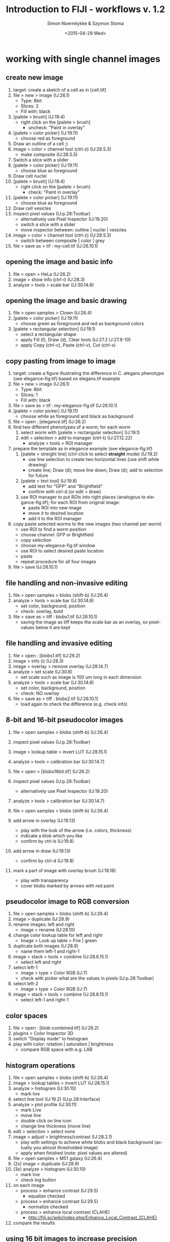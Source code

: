 * export settings						   :noexport:
#+TITLE:     Introduction to FIJI - workflows v. 1.2
#+AUTHOR:    Simon Noerrelykke & Szymon Stoma
#+EMAIL:     [simon.noerrelykke|szymon.stoma]@scopem.ethz.ch 
#+DATE:      <2015-04-29 Wed>
#+DESCRIPTION:
#+KEYWORDS:
#+LANGUAGE:  en
#+OPTIONS:   H:3 num:t toc:t \n:nil @:t ::t |:t ^:t -:t f:t *:t <:t
#+OPTIONS:   TeX:t LaTeX:t skip:nil d:nil todo:t pri:nil tags:not-in-toc
#+INFOJS_OPT: view:nil toc:nil ltoc:nil mouse:underline buttons:0 path:http://orgmode.org/org-info.js
#+EXPORT_SELECT_TAGS: export
#+EXPORT_EXCLUDE_TAGS: noexport
#+LINK_UP:   
#+LINK_HOME: 
#+XSLT:

* working with single channel images 
** create new image
   1. target: create a sketch of a cell as in [cell.tif]
   2. file > new > image (IJ:26.1)
	  - Type: 8bit
	  - Slices: 2
	  - Fill with: black
   3. [palete > brush] (IJ:19.4)
	  - right click on the [palete > brush]
		- uncheck: "Paint in overlay"
   4. [palete > color picker] (IJ:19.11)
	  - choose red as foreground
   5. Draw an outline of a cell ;)
   6. image > color > channel tool (ctrl-z) (IJ:28.5.3)
	  - make composite (IJ:28.5.5)
   7. Switch a slice with a slider
   8. [palete > color picker] (IJ:19.11)
	  - choose blue as foreground
   9. Draw cell nuclei
   10. [palete > brush] (IJ:19.4)
	   - right click on the [palete > brush]
		 - check: "Paint in overlay"
   11. [palete > color picker] (IJ:19.11)
	   - choose blue as foreground
   12. Draw cell vesicles
   13. Inspect pixel values (IJ:p.28:Toolbar)
	   - alternatively use Pixel Inspector (IJ:19.20)
	   - switch a slice with a slider
	   - move inspector between: outline | nuclei | vesicles
   14. image > color > channel tool (ctrl-z) (IJ:28.5.3)
	   - switch between composite | color | grey
   15.  file > save as > tif : my-cell.tif (IJ:26.10.1)

** opening the image and basic info
   1. file > open > HeLa (IJ:26.2)
   2. image > show info (ctrl-i) (IJ:28.3)
   3. analyze > tools > scale bar (IJ:30.14.6)

** opening the image and basic drawing
   1. file > open samples > Clown (IJ:26.4)
   2. [palete > color picker] (IJ:19.11)
	  - choose green as foreground and red as background colors
   3. [palete > rectangular selection] (IJ:19.1)
	  - select a rectangular shape
	  - apply Fill (f), Draw (d), Clear tools (IJ:27.2 IJ:27.9-10) 
	  - apply Copy (ctrl-c), Paste (ctrl-v), Cut (ctrl-x)

** copy pasting from image to image
   1. target: create a figure illustrating the difference in C. elegans
      phenotype (see elegance-fig.tif) based on elegans.tif example
   2. file > new > image (IJ:26.1)
	  - Type: 8bit
	  - Slices: 1
	  - Fill with: black
   3. file > save as > tif : my-elegance-fig.tif (IJ:26.10.1)
   4. [palete > color picker] (IJ:19.11)
	  - choose white as foreground and black as background
   5. file > open : [elegance.tif] (IJ:26.2)
   6. find two different phenotypes of a worm; for each worm
	  1. select worm with [palete > rectangular selection]
         (IJ:19.1)
	  2. edit > selection > add to manager (ctrl-t) (IJ:27.12.22)
		 - analyze > tools > ROI manager
   7. prepare the template as in elegance example (see elegance-fig.tif)
	  1. [palete > streight line] (ctrl-click to select *straight* mode) (IJ:19.2)
		 - use line selection to create two horizontal lines (use shift
			while drawing)
		 - create line; Draw (d); move line down; Draw (d); add to
           selection for future
	  2. [palete > text tool] (IJ:19.8)
		 - add text for "GFP" and "Brightfield"
		 - confirm with ctrl-d (or edit > draw)
	  3. use ROI manager to put ROIs into right places (analogous to
         elegance-fig.tif); for each ROI from original image:
		 - paste ROI into new image
		 - move it to desired location
		 - add it to the ROI manager
   8. copy paste selected worms to the new images (two channel per worm)
	  - use ROI to find a worm position
	  - choose channel: GFP or Brightfield
	  - copy selection
	  - choose my-elegance-fig.tif window
	  - use ROI to select desired paste location
	  - paste
	  - repeat procedure for all four images
   9. file > save (IJ:26.10.1)

** file handling and non-invasive editing
   1. file > open samples > blobs (shift-b) (IJ:26.4)
   2. analyze > tools > scale bar (IJ:30.14.6)
	  - set color, background, position
	  - check: overlay, bold
   3. file > save as > tiff : blobs1.tif (IJ:26.10.1)
	  - saving the image as tiff keeps the scale bar as an overlay, so pixel-values below it are kept 

** file handling and invasive editing
   1. file > open : [blobs1.tif] (IJ:26.2)
   2. image > info (i) (IJ:28.3)
   3. image > overlay > remove overlay (IJ:28.14.7)
   4. analyze > set scale  (IJ:30.8)
	  - set scale such as image is 100 um long in each dimension
   5. analyze > tools > scale bar (IJ:30.14.6)
	  - set color, background, position
	  - check: NO overlay
   6. file > save as > tiff : blobs2.tif (IJ:26.10.1)
	  - load again to check the difference (e.g. check info)

** 8-bit and 16-bit pseudocolor images
   1. file > open samples > blobs (shift-b) (IJ:26.4)
   2. inspect pixel values (IJ:p.28:Toolbar)
   3. image > lookup table > invert LUT (IJ:28.15.1)
   4. analyze > tools > calibration bar (IJ:30.14.7)

   5. file > open > [blobs16bit.tif] (IJ:26.2)
   6. inspect pixel values (IJ:p.28:Toolbar)
	  - alternatively use Pixel Inspector (IJ:19.20)
   7. analyze > tools > calibration bar (IJ:30.14.7)

   8. file > open samples > blobs (shift-b) (IJ:26.4)
   9. add arrow in overlay (IJ:19.13)
	  - play with the look of the arrow (i.e. colors, thickness)
	  - indicate a blob which you like
	  - confirm by ctrl-b (IJ:19.8)
   10. add arrow in draw (IJ:19.13)
	   - confirm by ctrl-d (IJ:19.8)
   11. mark a part of image with overlay brush (IJ:19.18)
	   - play with transparency
	   - cover blobs marked by arrows with red paint

** pseudocolor image to RGB conversion
   1. file > open samples > blobs (shift-b) (IJ:26.4)
   2. image > duplicate (IJ:28.9)
   3. rename images: left and right
	  - image > rename (IJ:28.10)
   4. change color lookup table for left and right
	  - Image > Look up table > Fire | green
   5. duplicate both images (IJ:28.9)
	  - name them left-1 and right-1
   6. image > stack > tools > combine (IJ:28.6.15.1)
	  - select left and right
   7. select left-1
	  - image > type > Color RGB (IJ:7)
	  - check with picker what are the values in pixels (IJ:p.28:Toolbar)
   8. select left-2
	  - image > type > Color RGB (IJ:7)
   9. image > stack > tools > combine (IJ:28.6.15.1)
	  - select left-1 and right-1

** color spaces
   1. file > open : [blob-combined.tif] (IJ:26.2)
   2. plugins > Color Inspector 3D
   3. switch "Display mode" to histogram
   4. play with color: rotation | saturation | brightness
	  - compare RGB space with e.g. LAB

** histogram operations
   1. file > open samples > blobs (shift-b) (IJ:26.4)
   2. image > lookup tables > invert LUT (IJ:28.15.1)
   3. analyze > histogram (IJ:30.10)
	  - mark live
   4. select line tool (IJ:19.2) (IJ:p.28:Interface)
   5. analyze > plot profile (IJ:30.11)
	  - mark Live
	  - move line
	  - double click on line icon
	  - change line thickness (move line)
   6. edit > selection > select none 
   7. image > adjust > brightness/contrast (IJ:28.2.1)
	  - play with settings to achieve white blobs and black background (actually you almost thresholded image)
	  - apply when finished (note: pixel values are altered)

   8. file > open samples > M51 galaxy (IJ:26.4)
   9. (2x) image > duplicate (IJ:28.9)
   10. (3x) analyze > histogram (IJ:30.10)
	   - mark live
	   - check log button
   11. on each image
	   - process > enhance contrast (IJ:29.5)
		 - equalize checked
	   - process > enhance contrast (IJ:29.5)
		 - normalize checked
	   - process > enhance local contrast (CLAHE)
		 - http://fiji.sc/wiki/index.php/Enhance_Local_Contrast_(CLAHE)
   12. compare the results

** using 16 bit images to increase precision
   1. file > open samples > M51 galaxy (IJ:26.4)
   2. image > lookup tables > fire (IJ:28.15)
   3. image > duplicate (IJ:28.9)
   4. (2x) analyze > histogram (IJ:30.10)
	  - mark live
	  - check log button
   5. on first image:
	  - image > type > 8 bit
	  - process > enhance contrast (IJ:29.5)
		- equalize checked
   6. on second image:
	  - process > enhance contrast (IJ:29.5)
   7. for both img.: image > lookup tables > fire (IJ:28.15)
   8. select center of the galaxy with [palete > rectangular
      selection] (IJ:19.1)
   9. edit > selection > add to manager (ctrl-t) (IJ:27.12.22)
	  - analyze > tools > ROI manager
	  - switch window to second image
	  - click ROI you just added that it appears in the second image
   10. analyze > set measurements (IJ:30.7)
	   - check: mean gray value / standard deviation
   11. for both img.: analyze > measure (m) (IJ:29.12.1)
   12. for both img.: image > lookup tables > glasbey (IJ:28.15)
   13. compare the results

* working with multichannel images
** composite images - splitting and merging
   1. file > open samples > fluorescent cells (IJ:26.4)
   2. image > color > arrange channels 
	  - click on New 1, and select magenta
   3. image > color > split channels (IJ:28.5.1)
   4. merge channels to composite
	  - image > color > channels tool (shift-z) (IJ:28.7.5)
	  - check "create composite" box (IJ:28.5.2)
   5. color blindness
	  - image > color > simulate color blindness 
	  - image > color > dichromacy

** composite images - individual channel corrections
   1. target: create an image with brightfield / red / cyan channels
      which shows locations with strongest expression of these fluorophores 
   2. file > open samples > neuron (IJ:26.4)
   3. image > color > channel tool (IJ:28.7.5)
   4. for each channel 
	  - adjust contrast such as final image "conveys the message" (IJ:28.2.1)

** microscopy stacks handling 
   1. target: make a video and a picture for publication showing progression of mitosis in time (see: mitosis-montage.tif)
   2. open : [mitosis-mixedStack.tif] (IJ:26.2)
   3. image > hyperstacks > reorder hyperstacks
	  - swap z with t
   4. image > stacks > tools > make substack (IJ:28.6.15.7)
   5. image > duplicate (IJ:28.9)
	  - check duplicate hyperstack
   6. image > color > channels tool (shift-z) (IJ:28.7.5)
	  - split channels (IJ:28.5.1)
   7. for both C1 and C2 images
	  - choose LUT Fire (IJ:19.7)
	  - create channel label (IJ:19.8)
	  - image > type > color RGB (IJ:7)
   8. for original two channel image
	  - image > type > color RGB (IJ:7)
   9. image > stacks > tools > combine (IJ:28.6.15.1)
	  - choose left: 2 channel image
	  - choose right: C1
   10. image > stacks > tools > combine (IJ:28.6.15.1)
	   - choose left: merged image
	   - choose right: C2
   11. image > stacks > series labeller
	   - select time and other options; use preview to peek
   12. file > save as > avi (IJ:26.10.1)
	   - e.g. 10 frames per sec.
   13. image > stacks > make montage (IJ:28.6.8)
	   - play with settings:
		 - columns 1
		 - rows 5
		 - increment 12
   14. file > save as > tiff (IJ:26.10.1)

* image processing: thresholding & filters
** basic concept of thresholding
   1. file > open samples > blobs (IJ:26.4)
   2. image > lookup table > invert LUT (IJ:28.15.1)
   3. image > duplicate (IJ:28.9)
   4. image > adjust > threshold (IJ:28.2.4)
	  - play, confirm by apply (note: pixel values are altered)
   5. image > adjust > auto threshold

** basic concept of filtering: binary filters  
   1. open : [blobs-thr.tif] (IJ:26.2)
   2. image > duplicate (IJ:28.9)
   3. process > binary > watershed (IJ:29.8.12)
   4. process > noise > remove outliers (IJ:29.6.5)
	  - check preview
	  - list bright
   5. (process > find maxima) (IJ:29.4)
   6. (2x) process > binary > erode (IJ:29.8.3)
   7. process > find edges (IJ:29.3)
   8. process > binary > fill holes (IJ:29.8.8)

** basic concept of filters: sharpen
   1. file > open samples > hela cells (IJ:26.4)
   2. process > filters > unsharp mask (IJ:29.11.8)
	  - check how it behaves when image is composite / color (use channel tool for this purpose) (IJ:28.7.5)

** basics mathematical operations on single image
   1. open : [f2.tif] (IJ:26.2)
   2. process > math > add (IJ:29.9.1)
	  - play with different functions
	  - check what happens when image is 32 bit

** basics mathematical operations on two images
   1. open : [f2.tif] and [f1.tif] (IJ:26.2)
   2. process > calculator (IJ:29.13)
	  - start with add
	  - check what happens when image is 32 bit
	  - play with different functions

* background elimination   
** background elimination - flat field correction
   1. file > open > cell colony (IJ:26.4)
   2. use selection to draw a horizontal line across the image (IJ:19.2)
   3. analyze > plot profile
	  - check live
   4. process > subtract background
	  - click: preview
	  - click: create background
	  - vary: rolling ball radius 
	  - try: sliding paraboloid

** background elimination - flat field correction using Image calculator
   1. file > open samples > cell colony (IJ:26.4)
   2. image > duplicate (IJ:28.9)
   3. process > filters > gaussian blur % sigma ~= 30 (IJ:29.11.2)
   4. measure mean of blurred image (select it, "a", "m") (IJ:29.12.1)
   5. process > calculator plus > divide (i1 = image, i2 = blurred image, k1 = mean, k2 = 0)

* manual measurements and working with rois
** measuring fluorescence within a selection
   1. task : measure average flu. in Red channel in neuron
   2. file > open samples > neuron (IJ:26.4)
   3. image > color > channel tool (IJ:28.7.5)
	  - split channels (IJ:28.5.1)
   4. close all but green and red
   5. work on green image
	  - image > duplicate (IJ:28.9) 
	  - process > filters > gaussian blur (IJ:29.11.2)
		- use preview to set parameters
	  - image > adjust > threshold (IJ:28.2.4)
		- threshold to create neuron mask (avoid false negatives)
	  - use wand tool to select main part of the neuron (IJ:19.7)
	  - analyze > tools > roi manager (IJ:30.14.5)
		- roi manager > add (t) (IJ:27.12.22)
   6. choose second copy of green
	  - image > adjust > threshold (IJ:28.2.4)
		- threshold to create neuron mask (avoid false negatives)
	  - edit > selection > create selection (IJ:27.12.11)
	  - roi manager > add (t) (IJ:27.12.22)
	  - edit > selection > select none (ctrl-shift-a) (IJ:27.12.2)
	  - process > noise > remove outliers (IJ:29.6.5)
		- use preview; remove some of the outliers outside of neuron
	  - edit > selection > create selection (IJ:27.12.11)
	  - roi manager > add (t) (IJ:27.12.22)
   7. analyze > set measurements (IJ:30.7)
	  - check: area / area fraction / mean gray value
   8. work on red image
	  - choose multi point tool (IJ:19.5)
		- select some points in the neuron
		- edit > selection > enlarge (IJ:27.12.14)
		- roi manager > add (t) (IJ:27.12.22)
   9. for each selection
	  - analyze > measure (m) (IJ:29.12.1)
   10. roi manager > more > save selection (IJ:30.14.5)

** measuring geometical properties in the image
   1. task : measure average flu. in Red channel in neuron
   2. file > open samples > neuron (IJ:26.4)
   3. use polygon selection tool to measure cell body area (IJ:19.1.6)
	  - use measure to get the read out after creating polygon (IJ:29.12.1)
		- roi manager > add (t) (IJ:27.12.22)
   4. use segmented line tool (IJ:19.2.2) to measure length of few
	  dendrits
	  - test shift and alt while adding points (with mouse over a point)
	  - use measure to get the read out after creating a line
        (IJ:29.12.1)
	  - roi manager > add (t) (IJ:27.12.22)
   5. use angle tool (IJ:19.2.2) to measure length of few dendrits
	  - use measure to get the read out after creating an angle (IJ:29.12.1)
	  - roi manager > add (t) (IJ:27.12.22)
   6. roi manager > more > save selection (IJ:30.14.5)

* automatic measurements
** identifying and measuring objects - basics
   1. open : [blobs-thr.tif] (IJ:26.2)
   2. image > duplicate (IJ:28.9)
   3. process > binary > watershed (IJ:29.8.12)
   4. process > noise > remove outliers (IJ:29.6.5)
	  - check preview
   5. analyze > set measurements (IJ:30.7)
	  - check: area / area fraction / mean gray value
   6. analyze > analyze particles  (IJ:30.2)
	  - test different options

** identifying and measuring objects - cells
   1. target : measure distribution of RFP signal inside nucleus across cell population
   2. open : [hela1.tif] (IJ:26.2)
   3. image > adjust > threshold (IJ:28.2.4)
	  - test different option to isolate cells

   4. open : [hela2.tif] (IJ:26.2)
   5. image > color > split channel (IJ:28.5.1)
   6. work on blue channel (DAPI)
	  - image > adjust > threshold (IJ:28.2.4)
	  - process > binary > watershed (IJ:29.8.12)
	  - process > noise > remove outliers (IJ:29.6.5)
		- check preview
   7. analyze > set measurements (IJ:30.7)
	  - check: area / area fraction / mean gray value
	  - redirect to: RFP
   8. analyze > analyze particles  (IJ:30.2)
   9. analyze > distribution (IJ:30.4)
	  - choose: gray value

* scripting
** macro recorder and adding the macro to the menu
   1. target: calculate the change of fluorescence during the mitosis  
   2. file > open samples > mitosis (IJ:26.4)
   3. image > color > split channel (IJ:28.5.1)
   4. close red channel window
   5. image > stacks > z project (IJ:28.6.11)
   6. plugins > macro > recorder (IJ:31.1.4)
   7. analyse > measure (IJ:29.12.1)
   8. image > stacks > next slice (IJ:28.6.3)
   9. ...
 
   10. in recorder click "create" button
   11. make sure that the code looks in the following way:
   #+BEGIN_EXAMPLE
   for (i=0; i<getSliceNumber();i++){
     run("Next Slice [>]");
     run("Measure");
   }
   #+END_EXAMPLE
   12. select the window with green run the macrco
   
   13. crete a selction to cover only a part of the image
   14. select the window with green run the macrco again

   15. change the code to:
   #+BEGIN_EXAMPLE
   macro "measure stack" {
     for (i=0; i<getSliceNumber();i++){
       run("Next Slice [>]");
       run("Measure");
     }
   }
   #+END_EXAMPLE
   17. switch to code editor
   18. language > ImageJ Macro
   19. save > .ijm
   20. plugins > macros > install... (IJ:31.1.1) 
       - select the macro you just saved

   21. image > stacks > plot z axis profile (IJ:28.6.13)	   

** iterations and variables in the macro: multi-measurement 
   1. target: prepare the evenly distributed selection layed over the image v.1
   2. test code:
   #+BEGIN_EXAMPLE
   // initialization
   x = 20;
   y = 20;
   // iterations
   for (nbr_x=0;nbr_x<5;nbr_x++){
     for (nbr_y=0;nbr_y<5;nbr_y++){
       makePoint(x+x*nbr_x, y+y*nbr_y);
       run("Enlarge...", "enlarge=5 pixel");
       roiManager("Add");
     }
   }
   #+END_EXAMPLE

** automatic measurement and saving to a file
   1. target: prepare the evenly distributed selection layed over the image v.2
   2. test code:
   #+BEGIN_EXAMPLE
   // initialization
   roiManager("reset");
   x = 20;
   y = 20;
   // iterations
   for (nbr_x=0;nbr_x<5;nbr_x++){
     for (nbr_y=0;nbr_y<5;nbr_y++){
     makePoint(x+x*nbr_x, y+y*nbr_y);
     run("Enlarge...", "enlarge=5 pixel");
     roiManager("Add");
	 }
   }
   // measurement and save
   roiManager("Multi Measure");
   fn = getInfo("image.filename");
   saveAs("Results", "/Users/sstoma/Desktop/Results-"+ fn +".txt");
   % exchange previous line with your path
   #+END_EXAMPLE

** user input via GUI
   1. target: prepare the evenly distributed selection layed over the image v.3
   2. test code:
   #+BEGIN_EXAMPLE
   // initialization
   roiManager("reset");
   x = 20;
   y = 20;
   // GUI
   Dialog.create("Please specify parameters:");
   Dialog.addNumber("Size [px]: ", 5);
   Dialog.show();
   size = Dialog.getNumber();
   // iterations
   for (nbr_x=0;nbr_x<5;nbr_x++){
     for (nbr_y=0;nbr_y<5;nbr_y++){
       makePoint(x+x*nbr_x, y+y*nbr_y);
       run("Enlarge...", "enlarge="+ size +" pixel");
       roiManager("Add");
     }
   }
   // measurement and save
   roiManager("Multi Measure");
   fn = getInfo("image.filename");
   saveAs("Results", "/Users/sstoma/Desktop/Results-"+ fn +".txt");
   % exchange previous line with your path
   #+END_EXAMPLE

** batch mode - basics
   1. open : [hela/h01.tif] (IJ:26.2)
   2. plugins > macro > recorder (IJ:31.1.4)
   3. image > adjust > threshold (IJ:28.2.4)
      - select: triangle
      - check: dark background
   4. analyze > analyze particles  (IJ:30.2)
   5. make sure that the code looks in the following way:
   #+BEGIN_EXAMPLE
   setAutoThreshold("Triangle dark");
   run("Convert to Mask");
   outPath = "/Users/sstoma/Desktop/materials/images/hela/out/"; 
   % exchange previous line with your path
   run("Set Measurements...", "area mean display redirect=None decimal=9");
   run("Analyze Particles...", "show=[Overlay Masks] display exclude");
   saveAs("Results", outPath+"Results.txt");
   #+END_EXAMPLE
   6. process > batch > macro
      - input: select folder with [h01.tif]
      - output: select folder out in the folder containing [h01.tif]
   7. click process

   8. modyfy the code (purpose: save each result in separated file):
   #+BEGIN_EXAMPLE
   fileName = getInfo("image.filename");
   outPath = "/Users/sstoma/Desktop/materials/images/hela/out/"; 
   % exchange previous line with your path
   run("Clear Results");
   setAutoThreshold("Triangle dark");
   run("Convert to Mask");
   run("Set Measurements...", "area mean display redirect=None decimal=9");
   run("Analyze Particles...", "show=[Overlay Masks] display exclude");
   saveAs("Results", outPath + "Results-" + fileName + ".txt");
   #+END_EXAMPLE
* various useful tools
** installing plugins
   1. download plugin from webpage:
      http://bigwww.epfl.ch/algorithms/esnake/
   2. unzip, drag and drop to FIJI
   3. create new canvas
   4. draw two white discs on black background
   5. plugins > ESnake
	  - target brightness: bright
   6. click OK
	  
** using line selection to make a "straighten" image
   1. file > open samples > nile bend (IJ:26.4)
   2. use selection tool for freehand selection
	  - make the line thickness adjusted to cover whole river
   3. edit > selection > straighten (IJ:27.12.17)

** using 3D viewer 
  1. file > open samples > confocal series (IJ:26.4)
  2. image > properties > voxel depth x10 % to get decent aspect ratio
  3. plugins > 3D viewer
  4. add > from image % the resampling factor is a downsampling factor
  5. play with displayed colors
  6. view > start/stop animation
  7. view > change animation settings
  8. view > record 360 degree rotation
  9. file > save as > avi % try the different compression options uncompressed, jpg, and png 

